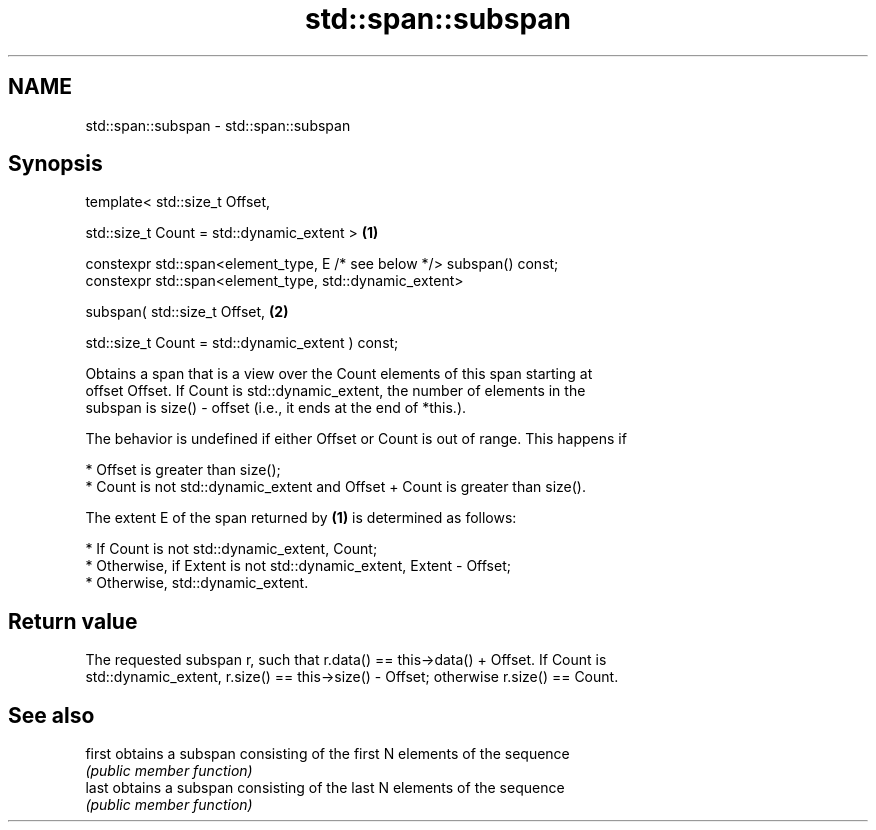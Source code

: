 .TH std::span::subspan 3 "2020.11.17" "http://cppreference.com" "C++ Standard Libary"
.SH NAME
std::span::subspan \- std::span::subspan

.SH Synopsis
   template< std::size_t Offset,

             std::size_t Count = std::dynamic_extent >                   \fB(1)\fP

   constexpr std::span<element_type, E /* see below */> subspan() const;
   constexpr std::span<element_type, std::dynamic_extent>

       subspan( std::size_t Offset,                                      \fB(2)\fP

                std::size_t Count = std::dynamic_extent ) const;

   Obtains a span that is a view over the Count elements of this span starting at
   offset Offset. If Count is std::dynamic_extent, the number of elements in the
   subspan is size() - offset (i.e., it ends at the end of *this.).

   The behavior is undefined if either Offset or Count is out of range. This happens if

     * Offset is greater than size();
     * Count is not std::dynamic_extent and Offset + Count is greater than size().

   The extent E of the span returned by \fB(1)\fP is determined as follows:

     * If Count is not std::dynamic_extent, Count;
     * Otherwise, if Extent is not std::dynamic_extent, Extent - Offset;
     * Otherwise, std::dynamic_extent.

.SH Return value

   The requested subspan r, such that r.data() == this->data() + Offset. If Count is
   std::dynamic_extent, r.size() == this->size() - Offset; otherwise r.size() == Count.

.SH See also

   first obtains a subspan consisting of the first N elements of the sequence
         \fI(public member function)\fP 
   last  obtains a subspan consisting of the last N elements of the sequence
         \fI(public member function)\fP 
